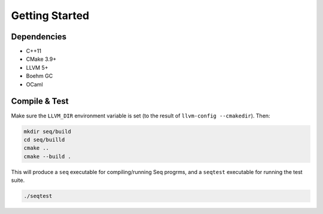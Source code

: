 Getting Started
===============

Dependencies
------------

- C++11
- CMake 3.9+
- LLVM 5+
- Boehm GC
- OCaml

Compile & Test
--------------

Make sure the ``LLVM_DIR`` environment variable is set (to the result of ``llvm-config --cmakedir``). Then:

.. code-block:: bash

    mkdir seq/build
    cd seq/builld
    cmake ..
    cmake --build .

This will produce a ``seq`` executable for compiling/running Seq progrms, and a ``seqtest`` executable for running the test suite.

.. code-block:: bash

    ./seqtest
